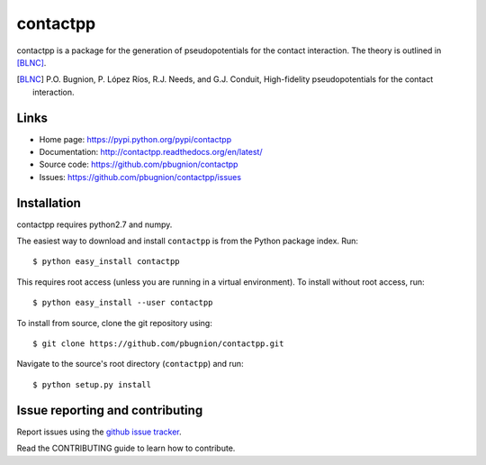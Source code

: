 .. Automatically generated from LONG_DESCRIPTION keyword in 
.. setup.py. Do not edit directly.

contactpp
=========

contactpp is a package for the generation of pseudopotentials for the 
contact interaction. The theory is outlined in [BLNC]_. 


.. [BLNC] P.O. Bugnion, P. López Ríos, R.J. Needs, and G.J. Conduit, 
         High-fidelity pseudopotentials for the contact interaction.

Links
-----

* Home page: https://pypi.python.org/pypi/contactpp
* Documentation: http://contactpp.readthedocs.org/en/latest/
* Source code: https://github.com/pbugnion/contactpp
* Issues: https://github.com/pbugnion/contactpp/issues


Installation
------------

contactpp requires python2.7 and numpy. 

The easiest way to download and install ``contactpp`` is from the Python
package index. Run::

    $ python easy_install contactpp

This requires root access (unless you are running in a virtual environment).
To install without root access, run::

    $ python easy_install --user contactpp

To install from source, clone the git repository using::

    $ git clone https://github.com/pbugnion/contactpp.git

Navigate to the source's root directory (``contactpp``) and run::

    $ python setup.py install



Issue reporting and contributing
--------------------------------

Report issues using the `github issue tracker
<https://github.com/pbugnion/contactpp/issues>`_.

Read the CONTRIBUTING guide to learn how to contribute.
